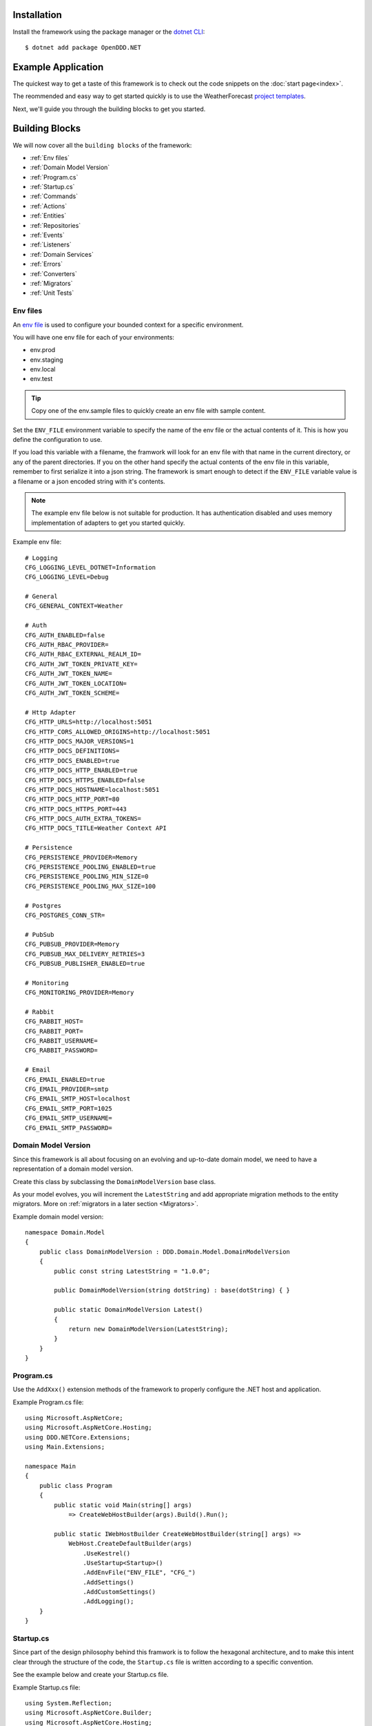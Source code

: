 ############
Installation
############

Install the framework using the package manager or the `dotnet CLI <https://learn.microsoft.com/en-us/nuget/consume-packages/install-use-packages-dotnet-cli>`_::

    $ dotnet add package OpenDDD.NET


###################
Example Application
###################

The quickest way to get a taste of this framework is to check out the code snippets on the :doc:`start page<index>`.

The reommended and easy way to get started quickly is to use the WeatherForecast `project templates <https://todo>`_.

Next, we'll guide you through the building blocks to get you started.


###############
Building Blocks
###############

We will now cover all the ``building blocks`` of the framework:

* :ref:`Env files`
* :ref:`Domain Model Version`
* :ref:`Program.cs`
* :ref:`Startup.cs`
* :ref:`Commands`
* :ref:`Actions`
* :ref:`Entities`
* :ref:`Repositories`
* :ref:`Events`
* :ref:`Listeners`
* :ref:`Domain Services`
* :ref:`Errors`
* :ref:`Converters`
* :ref:`Migrators`
* :ref:`Unit Tests`


Env files
---------

An `env file <https://12factor.net/config>`_ is used to configure your bounded context for a specific environment.

You will have one env file for each of your environments:

- env.prod
- env.staging
- env.local
- env.test

.. tip:: Copy one of the env.sample files to quickly create an env file with sample content.

Set the ``ENV_FILE`` environment variable to specify the name of the env file or the actual contents of it. This is how you define the configuration to use.

If you load this variable with a filename, the framwork will look for an env file with that name in the current directory, or any of the parent directories. If you on the other hand specify the actual contents of the env file in this variable, remember to first serialize it into a json string. The framework is smart enough to detect if the ``ENV_FILE`` variable value is a filename or a json encoded string with it's contents.

.. note:: The example env file below is not suitable for production. It has authentication disabled and uses memory implementation of adapters to get you started quickly.

Example env file::

    # Logging
    CFG_LOGGING_LEVEL_DOTNET=Information
    CFG_LOGGING_LEVEL=Debug

    # General
    CFG_GENERAL_CONTEXT=Weather

    # Auth
    CFG_AUTH_ENABLED=false
    CFG_AUTH_RBAC_PROVIDER=
    CFG_AUTH_RBAC_EXTERNAL_REALM_ID=
    CFG_AUTH_JWT_TOKEN_PRIVATE_KEY=
    CFG_AUTH_JWT_TOKEN_NAME=
    CFG_AUTH_JWT_TOKEN_LOCATION=
    CFG_AUTH_JWT_TOKEN_SCHEME=

    # Http Adapter
    CFG_HTTP_URLS=http://localhost:5051
    CFG_HTTP_CORS_ALLOWED_ORIGINS=http://localhost:5051
    CFG_HTTP_DOCS_MAJOR_VERSIONS=1
    CFG_HTTP_DOCS_DEFINITIONS=
    CFG_HTTP_DOCS_ENABLED=true
    CFG_HTTP_DOCS_HTTP_ENABLED=true
    CFG_HTTP_DOCS_HTTPS_ENABLED=false
    CFG_HTTP_DOCS_HOSTNAME=localhost:5051
    CFG_HTTP_DOCS_HTTP_PORT=80
    CFG_HTTP_DOCS_HTTPS_PORT=443
    CFG_HTTP_DOCS_AUTH_EXTRA_TOKENS=
    CFG_HTTP_DOCS_TITLE=Weather Context API

    # Persistence
    CFG_PERSISTENCE_PROVIDER=Memory
    CFG_PERSISTENCE_POOLING_ENABLED=true
    CFG_PERSISTENCE_POOLING_MIN_SIZE=0
    CFG_PERSISTENCE_POOLING_MAX_SIZE=100

    # Postgres
    CFG_POSTGRES_CONN_STR=

    # PubSub
    CFG_PUBSUB_PROVIDER=Memory
    CFG_PUBSUB_MAX_DELIVERY_RETRIES=3
    CFG_PUBSUB_PUBLISHER_ENABLED=true

    # Monitoring
    CFG_MONITORING_PROVIDER=Memory

    # Rabbit
    CFG_RABBIT_HOST=
    CFG_RABBIT_PORT=
    CFG_RABBIT_USERNAME=
    CFG_RABBIT_PASSWORD=

    # Email
    CFG_EMAIL_ENABLED=true
    CFG_EMAIL_PROVIDER=smtp
    CFG_EMAIL_SMTP_HOST=localhost
    CFG_EMAIL_SMTP_PORT=1025
    CFG_EMAIL_SMTP_USERNAME=
    CFG_EMAIL_SMTP_PASSWORD=


Domain Model Version
--------------------

Since this framework is all about focusing on an evolving and up-to-date domain model, we need to have a representation of a domain model version.

Create this class by subclassing the ``DomainModelVersion`` base class.

As your model evolves, you will increment the ``LatestString`` and add appropriate migration methods to the entity migrators. More on :ref:`migrators in a later section <Migrators>`.

Example domain model version::

    namespace Domain.Model
    {
        public class DomainModelVersion : DDD.Domain.Model.DomainModelVersion
        {
            public const string LatestString = "1.0.0";
            
            public DomainModelVersion(string dotString) : base(dotString) { }

            public static DomainModelVersion Latest()
            {
                return new DomainModelVersion(LatestString);
            }
        }
    }


Program.cs
----------

Use the ``AddXxx()`` extension methods of the framework to properly configure the .NET host and application.

Example Program.cs file::

    using Microsoft.AspNetCore;
    using Microsoft.AspNetCore.Hosting;
    using DDD.NETCore.Extensions;
    using Main.Extensions;

    namespace Main
    {
        public class Program
        {
            public static void Main(string[] args)
                => CreateWebHostBuilder(args).Build().Run();
            
            public static IWebHostBuilder CreateWebHostBuilder(string[] args) =>
                WebHost.CreateDefaultBuilder(args)
                    .UseKestrel()
                    .UseStartup<Startup>()
                    .AddEnvFile("ENV_FILE", "CFG_")
                    .AddSettings()
                    .AddCustomSettings()
                    .AddLogging();
        }
    }


Startup.cs
----------

Since part of the design philosophy behind this framwork is to follow the hexagonal architecture, and to make this intent clear through the structure of the code, the ``Startup.cs`` file is written according to a specific convention.

See the example below and create your Startup.cs file.

Example Startup.cs file::

    using System.Reflection;
    using Microsoft.AspNetCore.Builder;
    using Microsoft.AspNetCore.Hosting;
    using Microsoft.Extensions.DependencyInjection;
    using Microsoft.Extensions.Hosting;
    using DDD.Application.Settings;
    using DDD.Application.Settings.Persistence;
    using DDD.NETCore.Extensions;
    using DDD.NETCore.Hooks;
    using Main.Extensions;
    using Main.NETCore.Hooks;
    using Application.Actions;
    using Application.Actions.Commands;
    using Domain.Model.Forecast;
    using Domain.Model.Summary;
    using Infrastructure.Ports.Adapters.Domain;
    using Infrastructure.Ports.Adapters.Http.v1;
    using Infrastructure.Ports.Adapters.Interchange.Translation;
    using Infrastructure.Ports.Adapters.Repositories.Memory;
    using Infrastructure.Ports.Adapters.Repositories.Migration;
    using Infrastructure.Ports.Adapters.Repositories.Postgres;
    using HttpCommonTranslation = Infrastructure.Ports.Adapters.Http.Common.Translation;

    namespace Main
    {
        public class Startup
        {
            private ISettings _settings;

            public Startup(
                ISettings settings)
            {
                _settings = settings;
            }
            
            public void ConfigureServices(IServiceCollection services)
            {
                // DDD.NETCore
                services.AddAccessControl(_settings);
                services.AddMonitoring(_settings);
                services.AddPersistence(_settings);
                services.AddPubSub(_settings);
                services.AddTransactional(_settings);

                // App
                AddDomainServices(services);
                AddApplicationService(services);
                AddSecondaryAdapters(services);
                AddPrimaryAdapters(services);
                AddSerialization(services);
                AddHooks(services);
            }

            public void Configure(
                IApplicationBuilder app, 
                IWebHostEnvironment env,
                IHostApplicationLifetime lifetime)
            {
                // DDD.NETCore
                app.AddAccessControl(_settings);
                app.AddHttpAdapter(_settings);
                app.AddControl(lifetime);
            }

            // App
            
            private void AddDomainServices(IServiceCollection services)
            {
                services.AddTransient<IForecastDomainService, ForecastDomainService>();
            }

            private void AddApplicationService(IServiceCollection services)
            {
                AddActions(services);
            }
            
            private void AddSecondaryAdapters(IServiceCollection services)
            {
                services.AddEmailAdapter(_settings);
                AddRepositories(services);
            }

            private void AddPrimaryAdapters(IServiceCollection services)
            {
                AddHttpAdapters(services);
                AddInterchangeEventAdapters(services);
                AddDomainEventAdapters(services);
            }

            private void AddHooks(IServiceCollection services)
            {
                services.AddTransient<IOnBeforePrimaryAdaptersStartedHook, OnBeforePrimaryAdaptersStartedHook>();
            }

            private void AddSerialization(IServiceCollection services)
            {
                services.AddSerialization(_settings);
            }

            private void AddActions(IServiceCollection services)
            {
                services.AddAction<GetAverageTemperatureAction, GetAverageTemperatureCommand>();
                services.AddAction<NotifyWeatherPredictedAction, NotifyWeatherPredictedCommand>();
                services.AddAction<PredictWeatherAction, PredictWeatherCommand>();
            }

            private void AddHttpAdapters(IServiceCollection services)
            {
                var mvcCoreBuilder = services.AddHttpAdapter(_settings);
                AddHttpAdapterCommon(services);
                AddHttpAdapterV1(services, mvcCoreBuilder);
            }

            private void AddHttpAdapterV1(IServiceCollection services, IMvcCoreBuilder mvcCoreBuilder)
            {
                mvcCoreBuilder.AddApplicationPart(Assembly.GetAssembly(typeof(HttpAdapter)));
                services.AddTransient<HttpCommonTranslation.Commands.PredictWeatherCommandTranslator>();
                services.AddTransient<HttpCommonTranslation.ForecastIdTranslator>();
                services.AddTransient<HttpCommonTranslation.ForecastTranslator>();
                services.AddTransient<HttpCommonTranslation.SummaryIdTranslator>();
                services.AddTransient<HttpCommonTranslation.SummaryTranslator>();
            }
            
            private void AddHttpAdapterCommon(IServiceCollection services)
            {
                services.AddHttpCommandTranslator<HttpCommonTranslation.Commands.PredictWeatherCommandTranslator>();

                services.AddHttpBuildingBlockTranslator<HttpCommonTranslation.ForecastIdTranslator>();
                services.AddHttpBuildingBlockTranslator<HttpCommonTranslation.ForecastTranslator>();
                services.AddHttpBuildingBlockTranslator<HttpCommonTranslation.SummaryIdTranslator>();
                services.AddHttpBuildingBlockTranslator<HttpCommonTranslation.SummaryTranslator>();
            }
            
            private void AddInterchangeEventAdapters(IServiceCollection services)
            {
                services.AddTransient<IIcForecastTranslator, IcForecastTranslator>();
            }
            
            private void AddDomainEventAdapters(IServiceCollection services)
            {
                services.AddListener<WeatherPredictedListener>();
            }
            
            private void AddRepositories(IServiceCollection services)
            {
                if (_settings.Persistence.Provider == PersistenceProvider.Memory)
                {
                    services.AddRepository<IForecastRepository, MemoryForecastRepository>();
                    services.AddRepository<ISummaryRepository, MemorySummaryRepository>();
                }
                else if (_settings.Persistence.Provider == PersistenceProvider.Postgres)
                {
                    services.AddRepository<IForecastRepository, PostgresForecastRepository>();
                    services.AddRepository<ISummaryRepository, PostgresSummaryRepository>();
                }
                services.AddMigrator<ForecastMigrator>();
                services.AddMigrator<SummaryMigrator>();
            }
        }
    }


Commands
--------

All command classes need to subclass the ``Command`` class.

The command class is basically a data transfer object (DTO), except of course it has a very specific meaning in terms of your domain model.

The command is passed to the relevant action when an actor requests it.

Example command::

    using System.Collections.Generic;
    using System.Linq;
    using DDD.Application;
    using DDD.Application.Error;
    using DDD.Domain.Model.Validation;
    using Domain.Model.User;

    namespace Application.Actions.Commands
    {
        public class CreateAccountCommand : Command
        {
            public string FirstName { get; set; }
            public string LastName { get; set; }
            public Email Email { get; set; }
            public string Password { get; set; }
            public string RepeatPassword { get; set; }

            public override void Validate()
            {
                var errors = GetErrors();

                if (errors.Any())
                    throw new InvalidCommandException(this, errors);
            }

            public override IEnumerable<ValidationError> GetErrors()
            {
                var errors = new Validator<CreateAccountCommand>(this)
                    .NotNullOrEmpty(command => command.FirstName)
                    .NotNullOrEmpty(command => command.LastName)
                    .Email(command => command.Email.ToString())
                    .NotNullOrEmpty(command => command.Password.ToString())
                    .NotNullOrEmpty(command => command.RepeatPassword.ToString())
                    .Errors();

                return errors;
            }
        }
    }


Actions
-------

All action classes need to subclass the ``Action<TCommand, TReturn>`` class.

The ``ExecuteAsync()`` method is where you fetch your aggregate roots and delegate domain logic to them and/or domain services.

If your aggregate roots or domain services need to publish events or use any adapter, you inject them via the constructor and pass along in the calls that drive your domain logic through these objects.

Remember that an aggregate is only allowed to change the state of a single aggregate root at a time. It must also delegate all domain logic to the aggregate roots and/or domain services. Domain logic doesn't belong in the application layer.

.. warning:: Delegate all domain logic to aggregate roots or domain services.

.. warning:: Only act upon one aggregate root per action.

You register your action classes with the DI container like this::

    services.AddAction<CreateAccountAction, CreateAccountCommand>();

Example action::

    using System.Threading;
    using System.Threading.Tasks;
    using DDD.Application;
    using DDD.Domain.Model.Error;
    using DDD.Domain.Services.Auth;
    using DDD.Infrastructure.Ports.PubSub;
    using DDD.Infrastructure.Services.Persistence;
    using Application.Actions.Commands;
    using Domain.Model.User;

    namespace Application.Actions
    {
        public class CreateAccountAction : DDD.Application.Action<CreateAccountCommand, User>
        {
            private readonly IUserRepository _userRepository;
            
            public CreateAccountAction(
                IAuthDomainService authDomainService,
                IUserRepository userRepository,
                IDomainPublisher domainPublisher,
                IInterchangePublisher interchangePublisher,
                IOutbox outbox,
                IPersistenceService persistenceService)
                : base(authDomainService, domainPublisher, interchangePublisher, outbox, persistenceService)
            {
                _userRepository = userRepository;
            }

            public override async Task<User> ExecuteAsync(
                CreateAccountCommand command,
                ActionId actionId,
                CancellationToken ct)
            {
                // Run
                var existing =
                    await _userRepository.GetWithEmailAsync(
                        command.Email,
                        actionId,
                        ct);

                if (existing != null)
                    throw DomainException.AlreadyExists("user", "email", command.Email);

                if (command.Password != command.RepeatPassword)
                    throw DomainException.InvariantViolation("The passwords don't match.");

                var user =
                    User.Create(
                        userId: UserId.Create(await _userRepository.GetNextIdentityAsync()),
                        firstName: command.FirstName,
                        lastName: command.LastName,
                        email: command.Email,
                        isSuperUser: false,
                        actionId: actionId,
                        ct: ct);

                user.SetPassword(command.Password, actionId, ct);
                user.RequestEmailValidation(actionId, ct);
                
                // Persist
                await _userRepository.SaveAsync(user, actionId, ct);
                
                // Publish
                await _domainPublisher.PublishAsync(new AccountCreated(user, actionId));
                
                // Return
                return user;
            }
        }
    }


Entities
--------

The entities subclass either the ``Aggregate`` class if it's an aggregate root, or the ``Entity`` class otherwise.

They need to implement the ``IEquatable<>`` interface, so that assertions in the unit tests can compare them to each other.

Actions use the methods of aggregate roots to drive the domain logic, passing adapters and publishers needed as arguments.

Example aggregate root::

    using System;
    using System.Collections.Generic;
    using System.Linq;
    using System.Threading;
    using System.Threading.Tasks;
    using Microsoft.AspNetCore.WebUtilities;
    using DDD.Application;
    using DDD.Domain.Model.BuildingBlocks.Aggregate;
    using DDD.Domain.Model.BuildingBlocks.Entity;
    using DDD.Domain.Model.Error;
    using DDD.Domain.Model.Validation;
    using DDD.Infrastructure.Ports.Email;
    using Domain.Model.Realm;
    using ContextDomainModelVersion = Domain.Model.DomainModelVersion;
    using SaltClass = Domain.Model.User.Salt;

    namespace Domain.Model.User
    {
        public class User : Aggregate, IAggregate, IEquatable<User>
        {
            public UserId UserId { get; set; }
            EntityId IAggregate.Id => UserId;
            public string FirstName { get; set; }
            public string LastName { get; set; }
            public Email Email { get; set; }
            public DateTime? EmailVerifiedAt { get; set; }
            public DateTime? EmailVerificationRequestedAt { get; set; }
            public DateTime? EmailVerificationCodeCreatedAt { get; set; }
            public EmailVerificationCode? EmailVerificationCode { get; set; }
            public Password Password { get; set; }
            public Salt Salt { get; set; }
            public string ResetPasswordCode { get; set; }
            public DateTime? ResetPasswordCodeCreatedAt { get; set; }
            public bool IsSuperUser { get; set; }
            public ICollection<RealmId> RealmIds { get; set; }

            public User() {}

            // Public
            
            public static User Create(
                UserId userId,
                string firstName,
                string lastName,
                Email email,
                bool isSuperUser,
                ActionId actionId,
                CancellationToken ct)
            {
                var user =
                    new User
                    {
                        DomainModelVersion = ContextDomainModelVersion.Latest(),
                        UserId = userId,
                        FirstName = firstName,
                        LastName = lastName,
                        Email = email,
                        EmailVerifiedAt = null,
                        EmailVerificationRequestedAt = null,
                        EmailVerificationCodeCreatedAt = null,
                        EmailVerificationCode = null,
                        IsSuperUser = isSuperUser,
                        RealmIds = new List<RealmId>()
                    };
                
                user.SetPassword(Password.Generate(), actionId, ct);

                user.Validate();

                return user;
            }

            public bool IsEmailVerified()
                => EmailVerifiedAt != null;
            
            public bool IsEmailVerificationRequested()
                => EmailVerificationRequestedAt != null;
            
            public bool IsEmailVerificationCodeExpired()
                => DateTime.UtcNow.Subtract(EmailVerificationCodeCreatedAt!.Value).TotalSeconds >= (60 * 30);
            
            public async Task SendEmailVerificationEmailAsync(Uri verifyEmailUrl, IEmailPort emailAdapter, ActionId actionId, CancellationToken ct)
            {
                if (Email == null)
                    throw DomainException.InvariantViolation("The user has no email.");
                
                if (IsEmailVerified())
                    throw DomainException.InvariantViolation("The email is already verified.");
                
                if (!IsEmailVerificationRequested())
                    throw DomainException.InvariantViolation("Email verification hasn't been requested.");

                // Re-generate code
                if (EmailVerificationCode != null)
                    RegenerateEmailVerificationCode();

                var link = $"{verifyEmailUrl}?code={EmailVerificationCode}&userId={UserId}";

                await emailAdapter.SendAsync(
                    "no-reply@poweriam.com", 
                    "PowerIAM", 
                    Email.Value,
                    $"{FirstName} {LastName}",
                    $"Verify your email", 
                    $"Hi, please verify this email address belongs to you by clicking the link: <a href=\"{link}\">Verify Your Email</a>",
                    true,
                    ct);
            }
            
            public async Task VerifyEmail(EmailVerificationCode code, ActionId actionId, CancellationToken ct)
            {
                if (Email == null)
                    throw VerifyEmailException.UserHasNoEmail();
                
                if (IsEmailVerified())
                    throw VerifyEmailException.AlreadyVerified();

                if (!IsEmailVerificationRequested())
                    throw VerifyEmailException.NotRequested();

                if (!code.Equals(EmailVerificationCode))
                    throw VerifyEmailException.InvalidCode();
                    
                if (IsEmailVerificationCodeExpired())
                    throw VerifyEmailException.CodeExpired();

                EmailVerifiedAt = DateTime.UtcNow;
                EmailVerificationRequestedAt = null;
                EmailVerificationCode = null;
                EmailVerificationCodeCreatedAt = null;
            }

            public void AddToRealm(RealmId realmId, ActionId actionId)
            {
                if (IsInRealm(realmId))
                    throw DomainException.InvariantViolation($"User {UserId} already belongs to realm {realmId}.");
                
                RealmIds.Add(realmId);
            }
            
            public async Task ForgetPasswordAsync(Uri resetPasswordUri, IEmailPort emailAdapter, ActionId actionId, CancellationToken ct)
            {
                if (Email == null)
                    throw DomainException.InvariantViolation("Can't send reset password email, the user has no email.");

                ResetPasswordCode = Guid.NewGuid().ToString("n").Substring(0, 24);
                ResetPasswordCodeCreatedAt = DateTime.UtcNow;

                resetPasswordUri = new Uri(QueryHelpers.AddQueryString(resetPasswordUri.ToString(), "code", ResetPasswordCode));
                
                var link = resetPasswordUri.ToString();

                await emailAdapter.SendAsync(
                    "no-reply@poweriam.com", 
                    "PowerIAM", 
                    Email.Value, 
                    $"{FirstName} {LastName}",
                    $"Your reset password link", 
                    $"Hi, someone said you forgot your password. If this wasn't you then ignore this email.<br>" +
                    $"Follow the link to set your new password: <a href=\"{link}\">Reset Your Password</a>",
                    true,
                    ct);
            }
            
            public bool IsInRealm(RealmId realmId)
                => RealmIds.Contains(realmId);
            
            public bool IsValidPassword(string password)
                => Salt != null && Password != null && (Password.CreateAndHash(password, Salt) == Password);
            
            public void RemoveFromRealm(RealmId realmId, ActionId actionId)
            {
                if (!IsInRealm(realmId))
                    throw DomainException.InvariantViolation($"User {UserId} doesn't belong to realm {realmId}.");
                
                RealmIds.Remove(realmId);
            }
            
            public async Task ResetPassword(string newPassword, ActionId actionId, CancellationToken ct)
            {
                if (ResetPasswordCode == null)
                    throw DomainException.InvariantViolation(
                        "Can't reset password, there's no reset password code.");
                
                if (DateTime.UtcNow.Subtract(ResetPasswordCodeCreatedAt.Value).TotalMinutes > 59)
                    throw DomainException.InvariantViolation(
                        "The reset password link has expired. Please generate a new one and try again.");
                
                SetPassword(newPassword, actionId, ct);
                
                ResetPasswordCode = null;
                ResetPasswordCodeCreatedAt = null;
            }
            
            public void SetPassword(string password, ActionId actionId, CancellationToken ct)
            {
                Salt = SaltClass.Generate();
                Password = Password.CreateAndHash(password, Salt);
            }
            
            public void RequestEmailValidation(ActionId actionId, CancellationToken ct)
            {
                EmailVerifiedAt = null;
                EmailVerificationRequestedAt = DateTime.UtcNow;
                RegenerateEmailVerificationCode();
            }

            // Private
            
            private void RegenerateEmailVerificationCode()
            {
                EmailVerificationCode = EmailVerificationCode.Generate();
                EmailVerificationCodeCreatedAt = DateTime.UtcNow;
            }

            protected void Validate()
            {
                var validator = new Validator<User>(this);

                var errors = validator
                    .NotNull(bb => bb.UserId.Value)
                    .NotNullOrEmpty(bb => bb.FirstName)
                    .NotNullOrEmpty(bb => bb.LastName)
                    .NotNullOrEmpty(bb => bb.Email.Value)
                    .Errors()
                    .ToList();

                if (errors.Any())
                {
                    throw DomainException.InvariantViolation(
                        $"User is invalid with errors: " +
                        $"{string.Join(", ", errors.Select(e => $"{e.Key} {e.Details}"))}");
                }
            }

            // Equality

            public bool Equals(User? other)
            {
                if (ReferenceEquals(null, other)) return false;
                if (ReferenceEquals(this, other)) return true;
                return base.Equals(other) && UserId.Equals(other.UserId) && FirstName == other.FirstName && LastName == other.LastName && Email.Equals(other.Email) && Nullable.Equals(EmailVerifiedAt, other.EmailVerifiedAt) && Nullable.Equals(EmailVerificationRequestedAt, other.EmailVerificationRequestedAt) && Nullable.Equals(EmailVerificationCodeCreatedAt, other.EmailVerificationCodeCreatedAt) && Equals(EmailVerificationCode, other.EmailVerificationCode) && Password.Equals(other.Password) && Salt.Equals(other.Salt) && ResetPasswordCode == other.ResetPasswordCode && Nullable.Equals(ResetPasswordCodeCreatedAt, other.ResetPasswordCodeCreatedAt) && IsSuperUser == other.IsSuperUser && RealmIds.Equals(other.RealmIds);
            }

            public override bool Equals(object? obj)
            {
                if (ReferenceEquals(null, obj)) return false;
                if (ReferenceEquals(this, obj)) return true;
                if (obj.GetType() != this.GetType()) return false;
                return Equals((User)obj);
            }

            public override int GetHashCode()
            {
                var hashCode = new HashCode();
                hashCode.Add(base.GetHashCode());
                hashCode.Add(UserId);
                hashCode.Add(FirstName);
                hashCode.Add(LastName);
                hashCode.Add(Email);
                hashCode.Add(EmailVerifiedAt);
                hashCode.Add(EmailVerificationRequestedAt);
                hashCode.Add(EmailVerificationCodeCreatedAt);
                hashCode.Add(EmailVerificationCode);
                hashCode.Add(Password);
                hashCode.Add(Salt);
                hashCode.Add(ResetPasswordCode);
                hashCode.Add(ResetPasswordCodeCreatedAt);
                hashCode.Add(IsSuperUser);
                hashCode.Add(RealmIds);
                return hashCode.ToHashCode();
            }
        }
    }


Repositories
------------

A repository is the interface for getting & saving your aggregate root from/to the database.

Subclass the ``Repository`` base class for each aggregate root.

There are some base methods for e.g. getting all aggregate roots, getting by ID, saving an aggregate root, etc. You will need to add methods for the queries that are specific to your aggregate root and domain model.

You will create one interface per repository, and one adapter for each of the technology implementations you want to support.

E.g. for a user repository, you might need to create the following classes:

- IUserRepository
- MemoryUserRepository
- PostgresUserRepository

Example repository::

    using System.Collections.Generic;
    using System.Threading;
    using System.Threading.Tasks;
    using DDD.Application;
    using DDD.Application.Settings;
    using DDD.Infrastructure.Ports.Adapters.Common.Translation.Converters;
    using DDD.Infrastructure.Ports.Adapters.Repository.Postgres;
    using DDD.Infrastructure.Services.Persistence;
    using Domain.Model.Realm;
    using Domain.Model.User;
    using Infrastructure.Ports.Adapters.Repository.Migration;

    namespace Infrastructure.Ports.Adapters.Repository.Postgres
    {
        public class PostgresUserRepository : PostgresRepository<User, UserId>, IUserRepository
        {
            public PostgresUserRepository(ISettings settings, UserMigrator migrator, IPersistenceService persistenceService, SerializerSettings serializerSettings) 
                : base(settings, "users", migrator, persistenceService, serializerSettings)
            {
                
            }
            
            public Task<IEnumerable<User>> GetInRealmAsync(RealmId realmId, ActionId actionId, CancellationToken ct)
                => GetWithAsync(user => user.RealmIds.Contains(realmId), actionId, ct);
            
            public Task<User?> GetWithEmailAsync(Email email, ActionId actionId, CancellationToken ct)
                => GetFirstOrDefaultWithAsync(new List<(string, object)>() { ("Email", email) }, actionId, ct);
            
            public Task<User?> GetWithEmailVerificationCodeAsync(EmailVerificationCode code, ActionId actionId, CancellationToken ct)
                => GetFirstOrDefaultWithAsync(u => u.EmailVerificationCode != null && u.EmailVerificationCode.Equals(code), actionId, ct);

            public Task<User?> GetWithResetPasswordCodeAsync(string code, ActionId actionId, CancellationToken ct)
                => GetFirstOrDefaultWithAsync(u => u.ResetPasswordCode == code, actionId, ct);
        }
    }


Events
------

There are two classes for implementing events, ``DomainEvent`` and ``IntegrationEvent``.

Subclass the appropriate one depending on the type of event you're implementing.

.. note:: Integration event names are prefixed with ``Ic`` to easily separate them from possible domain events with the same name.

Example domain event::

    using System;
    using DDD.Application;
    using DDD.Domain.Model.BuildingBlocks.Event;

    namespace Domain.Model.User
    {
        public class AccountCreated : DomainEvent, IEquatable<AccountCreated>
        {
            public UserId UserId { get; set; }
            public Email Email { get; set; }

            public AccountCreated() : base("AccountCreated", DomainModelVersion.Latest(), "IAM", ActionId.Create()) { }

            public AccountCreated(User user, ActionId actionId) 
                : base("AccountCreated", DomainModelVersion.Latest(), "IAM", actionId)
            {
                UserId = user.UserId;
                Email = user.Email;
            }

            // Equality

            public bool Equals(AccountCreated? other)
            {
                if (ReferenceEquals(null, other)) return false;
                if (ReferenceEquals(this, other)) return true;
                return base.Equals(other) && UserId.Equals(other.UserId) && Email.Equals(other.Email);
            }

            public override bool Equals(object? obj)
            {
                if (ReferenceEquals(null, obj)) return false;
                if (ReferenceEquals(this, obj)) return true;
                if (obj.GetType() != this.GetType()) return false;
                return Equals((AccountCreated)obj);
            }

            public override int GetHashCode()
            {
                return HashCode.Combine(base.GetHashCode(), UserId, Email);
            }
        }
    }

Example integration event::

    using System;
    using DDD.Application;
    using DDD.Domain.Model.BuildingBlocks.Event;
    using ContextDomainModelVersion = Interchange.Domain.Model.DomainModelVersion;

    namespace Interchange.Domain.Model.Forecast
    {
        public class IcWeatherPredicted : IntegrationEvent, IEquatable<IcWeatherPredicted>
        {
            public string ForecastId { get; set; }
            public DateTime Date { get; set; }
            public int TemperatureC { get; set; }
            public string SummaryId { get; set; }
            
            public IcWeatherPredicted() { }

            public IcWeatherPredicted(ActionId actionId) : base("WeatherPredicted", ContextDomainModelVersion.Latest(), "Weather", actionId) { }

            public IcWeatherPredicted(IcForecast forecast, ActionId actionId) 
                : base("WeatherPredicted", ContextDomainModelVersion.Latest(), "Interchange", actionId)
            {
                ForecastId = forecast.ForecastId;
                Date = forecast.Date;
                TemperatureC = forecast.TemperatureC;
                SummaryId = forecast.SummaryId;
            }

            // Equality

            public bool Equals(IcWeatherPredicted other)
            {
                if (ReferenceEquals(null, other)) return false;
                if (ReferenceEquals(this, other)) return true;
                return base.Equals(other) && ForecastId == other.ForecastId && Date.Equals(other.Date) && TemperatureC == other.TemperatureC && SummaryId == other.SummaryId;
            }

            public override bool Equals(object obj)
            {
                if (ReferenceEquals(null, obj)) return false;
                if (ReferenceEquals(this, obj)) return true;
                if (obj.GetType() != this.GetType()) return false;
                return Equals((IcWeatherPredicted)obj);
            }

            public override int GetHashCode()
            {
                return HashCode.Combine(base.GetHashCode(), ForecastId, Date, TemperatureC, SummaryId);
            }
        }
    }


Listeners
---------

A listener is used to react to domain- and integration events.

Subscribe to an event by registering the listener with the DI container::

    services.AddListener<AccountCreatedListener>();

Your listeners will basically just create a command and pass it to the action that will be run to perform the reaction necessary.

In the example below you can see how the ``AccountCreated`` event is reacted to by calling the ``SendEmailVerification`` action.

Example domain event listener::

    using Application.Actions;
    using Application.Actions.Commands;
    using DDD.Application;
    using DDD.Infrastructure.Ports.Adapters.Common.Translation.Converters;
    using DDD.Infrastructure.Ports.PubSub;
    using DDD.Logging;
    using Domain.Model.User;
    using ContextDomainModelVersion = Domain.Model.DomainModelVersion;

    namespace Infrastructure.Ports.Adapters.Domain
    {
        public class AccountCreatedListener
            : EventListener<AccountCreated, SendEmailVerificationEmailAction, SendEmailVerificationEmailCommand>
        {
            public AccountCreatedListener(
                SendEmailVerificationEmailAction action,
                IDomainEventAdapter eventAdapter,
                IOutbox outbox,
                IDeadLetterQueue deadLetterQueue,
                ILogger logger,
                SerializerSettings serializerSettings)
                : base(
                    Context.Domain,
                    "AccountCreated",
                    ContextDomainModelVersion.Latest(),
                    action,
                    eventAdapter,
                    outbox,
                    deadLetterQueue,
                    logger,
                    serializerSettings)
            {
                
            }
            
            public override SendEmailVerificationEmailCommand CreateCommand(AccountCreated theEvent)
            {
                var command =
                    new SendEmailVerificationEmailCommand
                    {
                        UserId = theEvent.UserId
                    };

                return command;
            }
        }
    }


Domain Services
---------------

All domain service classes need to subclass the ``DomainService`` class.

Example domain service::

    using System.Threading;
    using System.Threading.Tasks;
    using DDD.Application;
    using DDD.Application.Settings;
    using DDD.Domain.Model.Auth;
    using DDD.Domain.Model.Error;
    using DDD.Domain.Services;
    using DDD.Logging;
    using Domain.Model.Assignment;
    using Domain.Model.Permission;
    using Domain.Model.Realm;

    namespace Domain.Model.Role
    {
        public class RoleDomainService : DomainService, IRoleDomainService
        {
            private readonly IAssignmentDomainService _assignmentDomainService;
            private readonly IPermissionRepository _permissionRepository;
            private readonly IRealmRepository _realmRepository;
            private readonly IRoleRepository _roleRepository;

            public RoleDomainService(
                IAssignmentDomainService assignmentDomainService,
                IPermissionRepository permissionRepository,
                IRealmRepository realmRepository,
                IRoleRepository roleRepository,
                ICredentials credentials,
                ISettings settings,
                ILogger logger) 
                : base(credentials, settings, logger)
            {
                _assignmentDomainService = assignmentDomainService;
                _permissionRepository = permissionRepository;
                _realmRepository = realmRepository;
                _roleRepository = roleRepository;
            }

            public async Task<Role> AddPermissionToRoleAsync(
                RoleId roleId, PermissionId permissionId, ActionId actionId, CancellationToken ct)
            {
                var role = await _roleRepository.GetAsync(roleId, actionId, ct);
                var permission = await _permissionRepository.GetAsync(permissionId, actionId, ct);

                if (role == null)
                    throw DomainException.NotFound("role", roleId.ToString());

                if (permission == null)
                    throw DomainException.NotFound("permission", permissionId.ToString());
                
                // Authorize
                if (role.IsInWorld())
                {
                    await _assignmentDomainService.AssurePermissionsInWorldAsync(
                        permissions: new[] { ("IAM", "ADD_PERMISSION_TO_ROLE") },
                        actionId: actionId,
                        ct: ct);
                }
                else
                {
                    await _assignmentDomainService.AssurePermissionsInRealmAsync(
                        realmId: role.RealmId.ToString(),
                        externalRealmId: "",
                        permissions: new[] { ("IAM", "ADD_PERMISSION_TO_ROLE") },
                        actionId: actionId,
                        ct: ct);
                }
                
                if (role.IsInWorld() && !permission.IsInWorld())
                    throw DomainException.InvariantViolation(
                        "Role is in world but the permission is in a realm.");
                
                if (role.IsInRealm() && !(permission.IsInRealm(role.RealmId) || permission.IsInWorld()))
                    throw DomainException.InvariantViolation(
                        "Role is in a realm but the permission is neither in that realm nor the world.");
                
                role.AddPermission(permissionId, actionId);

                return role;
            }
        }
    }

You register your domain services with the DI container like this::

    services.AddDomainService<IRoleDomainService, RoleDomainService>();


Errors
------

When an error occurs in your domain model, you manifest it by :ref:`throwing an exception <Exceptions>` containing one or more ``DomainError``.

The ``DomainError`` is of the following model:

- Code
- Message
- User Message

The ``Code`` is simply an identifier for the error.

The ``Message`` should contain a message with a description useful and aimed towards understanding the error by an integrating developer.

The ``User Message`` should contain a message with a description useful and aimed towards understanding the error in a frontend by an end user.

.. tip:: It's recommeded that the frontend development team utilizes the ``Code`` to craft the most helpful and precise user message, instead of simply relying on the more generic ``User Message``.

Example domain error::

    using DDD.Domain.Model.Error;

    namespace Domain.Model.Error
    {
        public class DomainError : DDD.Domain.Model.Error.DomainError
        {
            // Codes

            private const int VerifyEmail_NotRequested_Code = 1001;
            private const string VerifyEmail_NotRequested_Msg = "Email verification hasn't been requested.";
            private const string VerifyEmail_NotRequested_UsrMsg = "No verification of your email has been requested.";
            
            private const int VerifyEmail_AlreadyVerified_Code = 1002;
            private const string VerifyEmail_AlreadyVerified_Msg = "The email has already been verified.";
            private const string VerifyEmail_AlreadyVerified_UsrMsg = "You email address has already been verified.";

            private const int VerifyEmail_NoCode_Code = 1003;
            private const string VerifyEmail_NoCode_Msg = "The user has no email verification code.";
            private const string VerifyEmail_NoCode_UsrMsg = "An unknown error has occured. You can't verify your email because there's no email verification code.";
            
            private const int VerifyEmail_InvalidCode_Code = 1004;
            private const string VerifyEmail_InvalidCode_Msg = "The code is invalid.";
            private const string VerifyEmail_InvalidCode_UsrMsg = "The email verification code you provided is invalid. Please request a new verification code and try again.";
            
            private const int VerifyEmail_CodeExpired_Code = 1005;
            private const string VerifyEmail_CodeExpired_Msg = "The code has expired.";
            private const string VerifyEmail_CodeExpired_UsrMsg = "The verification code you provided has expired. Please request a new verification code.";
            
            private const int VerifyEmail_NoUserWithCode_Code = 1006;
            private const string VerifyEmail_NoUserWithCode_Msg = "There's no user with that code.";
            private const string VerifyEmail_NoUserWithCode_UsrMsg = "We couldn't find a user with that email verification code. Please make sure you entered the correct code and try again. Alternatively request a new verification code.";
            
            private const int VerifyEmail_UserHasNoEmail_Code = 1007;
            private const string VerifyEmail_UserHasNoEmail_Msg = "The user has no email.";
            private const string VerifyEmail_UserHasNoEmail_UsrMsg = "We couldn't verify your email because you haven't provided one. Please provide one and try verification again.";

            public static IDomainError VerifyEmail_NotRequested() => Create(VerifyEmail_NotRequested_Code, VerifyEmail_NotRequested_Msg, VerifyEmail_NotRequested_UsrMsg);
            public static IDomainError VerifyEmail_AlreadyVerified() => Create(VerifyEmail_AlreadyVerified_Code, VerifyEmail_AlreadyVerified_Msg, VerifyEmail_AlreadyVerified_UsrMsg);
            public static IDomainError VerifyEmail_NoCode() => Create(VerifyEmail_NoCode_Code, VerifyEmail_NoCode_Msg, VerifyEmail_NoCode_UsrMsg);
            public static IDomainError VerifyEmail_InvalidCode() => Create(VerifyEmail_InvalidCode_Code, VerifyEmail_InvalidCode_Msg, VerifyEmail_InvalidCode_UsrMsg);
            public static IDomainError VerifyEmail_CodeExpired() => Create(VerifyEmail_CodeExpired_Code, VerifyEmail_CodeExpired_Msg, VerifyEmail_CodeExpired_UsrMsg);
            public static IDomainError VerifyEmail_NoUserWithCode() => Create(VerifyEmail_NoUserWithCode_Code, VerifyEmail_NoUserWithCode_Msg, VerifyEmail_NoUserWithCode_UsrMsg);
            public static IDomainError VerifyEmail_UserHasNoEmail() => Create(VerifyEmail_UserHasNoEmail_Code, VerifyEmail_UserHasNoEmail_Msg, VerifyEmail_UserHasNoEmail_UsrMsg);
        }
    }

.. note:: The generic domain errors are to be found in the ``DomainError`` base class of the framework.


Exceptions
----------

The error(s) are manifested by throwing an ``DomainException``, containing the error(s).

There are two types of exceptions:

- Highly precise ``Custom exceptions`` that are specific to your domain model and
- ``Generic exceptions`` that are part of the framework and can be used by any bounded context.

It's up to you to decided which would be best to use in each of your cases.

In the example below, the ``VerifyEmailException.AlreadyVerified()`` exception is used, but it could also have been implemented using the generic ``DomainException.InvariantViolation("Email is already verified.")`` exception.

Example exception::

    using DDD.Domain.Model.Error;
    using DomainError = Domain.Model.Error.DomainError;

    namespace Domain.Model.User
    {
        public class VerifyEmailException : DomainException
        {
            public static VerifyEmailException NotRequested()
                => new VerifyEmailException(DomainError.VerifyEmail_NotRequested());
            
            public static VerifyEmailException AlreadyVerified()
                => new VerifyEmailException(DomainError.VerifyEmail_AlreadyVerified());
            
            public static VerifyEmailException NoCode()
                => new VerifyEmailException(DomainError.VerifyEmail_NoCode());
            
            public static VerifyEmailException InvalidCode()
                => new VerifyEmailException(DomainError.VerifyEmail_InvalidCode());
            
            public static VerifyEmailException CodeExpired()
                => new VerifyEmailException(DomainError.VerifyEmail_CodeExpired());
            
            public static VerifyEmailException UserHasNoEmail()
                => new VerifyEmailException(DomainError.VerifyEmail_UserHasNoEmail());
            
            public static VerifyEmailException NoUserWithCode()
                => new VerifyEmailException(DomainError.VerifyEmail_NoUserWithCode());

            public VerifyEmailException(IDomainError error) : base(error)
            {
                
            }
        }
    }

Example of throwing exceptions::

    public async Task VerifyEmail(EmailVerificationCode code, ActionId actionId, CancellationToken ct)
    {
        if (Email == null)
            throw VerifyEmailException.UserHasNoEmail();
        
        if (IsEmailVerified())
            throw VerifyEmailException.AlreadyVerified();

        if (!IsEmailVerificationRequested())
            throw VerifyEmailException.NotRequested();

        if (!code.Equals(EmailVerificationCode))
            throw VerifyEmailException.InvalidCode();
            
        if (IsEmailVerificationCodeExpired())
            throw VerifyEmailException.CodeExpired();

        EmailVerifiedAt = DateTime.UtcNow;
        EmailVerificationRequestedAt = null;
        EmailVerificationCode = null;
        EmailVerificationCodeCreatedAt = null;
    }


Converters
----------

Converters are used to transform the aggregate roots and events into strings, so that they can be persisted and/or sent on a message bus.

The OpenDDD.NET framework bases conversion on the Json.NET framework by Newtonsoft.

Json.NET comes with converters for many non-primitive generic types, such as e.g. DateTime and classes themselves. OpenDDD.NET provides missing converters for DDD-generic types such as EntityId and DomainModelVersion.

However, for ``all the types`` that are ``unique`` to your domain model, you need to create a ``corresponding converter``.

You create a converter by subclassing the ``Converter<T>`` base class.

.. note:: Don't mistake the Converter<T> class for the class with the same name in the Json.NET framework.

.. tip:: Utilize the ``ReadJsonUsingMethod()`` method of the base class to conveniently deserialize strings using your entity- and value object classes static factory methods.

Example converter::

    using System;
    using Newtonsoft.Json;
    using DDD.Infrastructure.Ports.Adapters.Common.Translation.Converters;
    using Domain.Model.User;

    namespace Infrastructure.Ports.Adapters.Common.Translation.Converters
    {
        public class EmailConverter : Converter<Email>
        {
            public override void WriteJson(
                JsonWriter writer, 
                object? value,
                JsonSerializer serializer)
            {
                writer.WriteValue(value.ToString());
            }
            
            public override object ReadJson(
                JsonReader reader, 
                Type objectType, 
                object? existingValue,
                JsonSerializer serializer)
            {
                if (reader.Value == null)
                    return null;
                return ReadJsonUsingMethod(reader, "Create", objectType);
            }
        }
    }

Registering your converter dependencies is a three-step process:

1. Create the SerializerSettings class, (if you haven't already).
2. Add the converter to the ``Converters`` collection of this class.
3. Register your SerializerSettings class with the DI container.

Example serializer settings::

    using DddSerializerSettings = DDD.Infrastructure.Ports.Adapters.Common.Translation.Converters.SerializerSettings;

    namespace Infrastructure.Ports.Adapters.Common.Translation.Converters
    {
        public class SerializerSettings : DddSerializerSettings
        {
            public SerializerSettings()
            {
                Converters.Add(new EmailConverter());
                Converters.Add(new EmailVerificationCodeConverter());
                Converters.Add(new PasswordConverter());
                Converters.Add(new SaltConverter());
            }
        }
    }

You register your serializer settings with the DI container like this::

    services.AddTransient<DddSerializerSettings, SerializerSettings>();

.. note:: The ``AddSerialization()`` call in Startup.cs of the project templates does almost all of this work for you. You just need to create your converters and add them to the collection in the constructor.


Migrators
---------

Whenver you bump your domain model version, you need to create a migration for all the entities that have changed.

Subclass the ``Migrator`` base class and implement the ``FromVX_X_X()`` method for all your entities affected by the change.

Domain model versioning is a first-class citizen in this DDD framework. Thus, migration should be as easy as possible so that the domain model can be evolved continuously with minimal effort.

.. note:: Entities will migrate on-the-fly next time they are fetched and saved by the repositories.

.. note:: If an entity has not changed it's model from one version to another, simply skip adding that method to the migrator class.

Example migrator::

    using System.Collections.Generic;
    using System.Linq;
    using DDD.Infrastructure.Ports.Adapters.Repository;
    using Domain.Model.Realm;
    using Domain.Model.User;
    using ContextDomainModelVersion = Domain.Model.DomainModelVersion;

    namespace Infrastructure.Ports.Adapters.Repository.Migration
    {
        public class UserMigrator : Migrator<User>
        {
            public UserMigrator() : base(ContextDomainModelVersion.Latest())
            {
                
            }
            
            public User FromV1_0_2(User userV1_0_2)
            {
                var salt = Salt.Generate();
                var password = Password.GenerateAndHash(salt);
                
                userV1_0_2.Salt = salt;
                userV1_0_2.Password = password;
                userV1_0_2.ResetPasswordCode = null;
                userV1_0_2.ResetPasswordCodeCreatedAt = null;
                userV1_0_2.DomainModelVersion = new ContextDomainModelVersion("1.0.3");
                return userV1_0_2;
            }

            /* There's no changes in model for v1.0.2. */

            public User FromV1_0_0(User userV1_0_0)
            {
                userV1_0_0.RealmIds = new List<RealmId>();
                userV1_0_0.IsSuperUser = false;
                userV1_0_0.DomainModelVersion = new ContextDomainModelVersion("1.0.1");
                return userV1_0_0;
            }
        }
    }

You register your migrator classes with the DI container like this::

    services.AddMigrator<UserMigrator>();


Unit Tests
----------

To achieve full test coverage of your bounded context, you need to implement a full suite of unit tests for each of your domain model actions.

.. note:: You need to create your own action unit tests base class. See the :ref:`section below <The ActionUnitTests class>` on how to do this.

Subclass ``ActionUnitTests`` for each of your action unit test suites. Then add your test methods to cover all paths.

The test methods are based on the standard ``xUnit`` testing model, so you will be familiar with the ``Arrange``, ``Act`` and ``Assert`` sections.

.. warning:: Remember that the unit tests need to reflect the domain model and ubiquitous language.

Example action unit tests::

    using Xunit;
    using Application.Actions.Commands;
    using Domain.Model.User;

    namespace Tests.Actions;

    public class VerifyEmailTests : ActionUnitTests
    {
        public VerifyEmailTests()
        {
            Configure();
            EmptyDb();
        }
        
        [Fact]
        public async Task TestSuccess_EmailVerified()
        {
            // Arrange
            await EnsureRootUserAsync();
            await EnsureIamDomainAsync();
            await EnsureIamPermissionsAsync();
            
            await CreateAccount(email: "test.testsson@poweriam.com");
            
            // Act
            var command = new VerifyEmailCommand { Code = User.EmailVerificationCode };
            await VerifyEmailAction.ExecuteAsync(command, ActionId, CancellationToken.None);
            
            await Refresh(User);
            
            // Assert
            AssertTrue(User.IsEmailVerified());
            AssertNow(User.EmailVerifiedAt);
        }
        
        [Fact]
        public async Task TestFail_UserHasNoEmail()
        {
            // Arrange
            await EnsureRootUserAsync();
            await EnsureIamDomainAsync();
            await EnsureIamPermissionsAsync();

            await CreateAccount(email: "test.testsson@poweriam.com");
            
            // ..hack
            await Refresh(User);
            User.Email = null;
            await UserRepository.SaveAsync(User, ActionId, CancellationToken.None);

            // Act & Assert
            var command = new VerifyEmailCommand()
            {
                Code = User.EmailVerificationCode
            };
            
            await AssertFailure(VerifyEmailException.UserHasNoEmail(), VerifyEmailAction.ExecuteAsync(command, ActionId, CancellationToken.None));
        }
        
        [Fact]
        public async Task TestFail_AlreadyVerified()
        {
            // Arrange
            await EnsureRootUserAsync();
            await EnsureIamDomainAsync();
            await EnsureIamPermissionsAsync();

            await CreateAccount(email: "test.testsson@poweriam.com");
            
            var command = new VerifyEmailCommand()
            {
                Code = User.EmailVerificationCode
            };

            await VerifyEmailAction.ExecuteAsync(command, ActionId, CancellationToken.None);
            
            // ..hack
            await Refresh(User);
            User.EmailVerificationCode = command.Code;
            await UserRepository.SaveAsync(User, ActionId, CancellationToken.None);

            // Act & Assert
            await AssertFailure(VerifyEmailException.AlreadyVerified(), VerifyEmailAction.ExecuteAsync(command, ActionId, CancellationToken.None));
        }
        
        [Fact]
        public async Task TestFail_NotRequested()
        {
            // Arrange
            await EnsureRootUserAsync();
            await EnsureIamDomainAsync();
            await EnsureIamPermissionsAsync();

            await CreateAccount(email: "test.testsson@poweriam.com");
            
            // ..hack
            await Refresh(User);
            User.EmailVerificationRequestedAt = null;
            await UserRepository.SaveAsync(User, ActionId, CancellationToken.None);

            // Act & Assert
            var command = new VerifyEmailCommand()
            {
                Code = User.EmailVerificationCode
            };
            
            await AssertFailure(VerifyEmailException.NotRequested(), VerifyEmailAction.ExecuteAsync(command, ActionId, CancellationToken.None));
        }
        
        [Theory]
        [InlineData(null)]
        [InlineData("some-invalid-code")]
        public async Task TestFail_InvalidCode(string? code)
        {
            // Arrange
            await EnsureRootUserAsync();
            await EnsureIamDomainAsync();
            await EnsureIamPermissionsAsync();

            await CreateAccount(email: "test.testsson@poweriam.com");

            // Act & Assert
            var command = new VerifyEmailCommand()
            {
                Code = EmailVerificationCode.Create(code)
            };
            
            await AssertFailure(VerifyEmailException.InvalidCode(), VerifyEmailAction.ExecuteAsync(command, ActionId, CancellationToken.None));
        }
        
        [Fact]
        public async Task TestFail_ExpiredCode()
        {
            // Arrange
            await EnsureRootUserAsync();
            await EnsureIamDomainAsync();
            await EnsureIamPermissionsAsync();

            await CreateAccount(email: "test.testsson@poweriam.com");

            User.EmailVerificationCodeCreatedAt = DateTime.MinValue;
            await UserRepository.SaveAsync(User, ActionId, CancellationToken.None);

            // Act & Assert
            var command = new VerifyEmailCommand()
            {
                Code = User.EmailVerificationCode
            };
            
            await AssertFailure(VerifyEmailException.CodeExpired(), VerifyEmailAction.ExecuteAsync(command, ActionId, CancellationToken.None));
        }
    }


The ActionUnitTests class
-------------------------

The purpose of your ``ActionUnitTests`` class is to provide a set of convenience methods and properties for your action unit tests to use.

The design philosophy of this framework states that the unit tests should be easy to read, understand and maintain. Furthermore they need to reflect and express the domain model in a clear manner.

To achive all of the above, your subclass will contain the following:

- Action excecution methods.
- State properties.
- ``CreateWebHostBuilder()`` (used to setup the TestServer).
- ``EmptyAggregateRepositories()`` (used to empty your repositories before each test)
- Dependency properties.
- Assertion methods.

Subclass ``ActionUnitTests`` to create your own base class for the unit tests.

.. note:: This is a very concise description of the relatively big ``ActionUnitTests`` concept. Later we'll add more documentation and guides on the topic of testing but for now you should be able to look at the example code and get started with your action testing.

Example action unit tests class::

    using Microsoft.AspNetCore;
    using Microsoft.AspNetCore.Hosting;
    using Microsoft.Extensions.DependencyInjection;
    using Xunit;
    using DDD.NETCore.Extensions;
    using DDD.Domain.Model.Auth;
    using DDD.Domain.Services.Auth;
    using DDD.NETCore.Hooks;
    using Main;
    using Main.Extensions;
    using Main.NETCore.Hooks;
    using Application.Actions;
    using Application.Actions.Commands;
    using Application.Settings;
    using Domain.Model.Assignment;
    using Domain.Model.Domain;
    using Domain.Model.Permission;
    using Domain.Model.Realm;
    using Domain.Model.Role;
    using Domain.Model.User;
    using DddActionUnitTests = DDD.Tests.ActionUnitTests;

    namespace Tests
    {
        public class ActionUnitTests : DddActionUnitTests
        {
            protected global::Domain.Model.Domain.Domain Domain => Domains.First();
            protected List<global::Domain.Model.Domain.Domain> Domains = new();
            protected Permission Permission => Permissions.First();
            protected List<Permission> Permissions = new();
            protected Realm Realm => Realms.First();
            protected List<Realm> Realms = new();
            protected Role Role => Roles.First();
            protected List<Role> Roles = new();
            protected AccessToken Token;
            protected User User => Users.First();
            protected List<User> Users = new();

            // Setup

            protected override IWebHostBuilder CreateWebHostBuilder()
            {
                var builder = WebHost.CreateDefaultBuilder()
                    .UseKestrel()
                    .UseStartup<Startup>()
                    .AddEnvFile($"ENV_FILE_{ActionName}", $"CFG_{ActionName}_", "", false)
                    .AddSettings()
                    .AddCustomSettings()
                    .AddLogging();
                return builder;
            }

            protected override void EmptyAggregateRepositories(CancellationToken ct)
            {
                AssignmentRepository.DeleteAll(ActionId, CancellationToken.None);
                DomainRepository.DeleteAll(ActionId, CancellationToken.None);
                PermissionRepository.DeleteAll(ActionId, CancellationToken.None);
                RealmRepository.DeleteAll(ActionId, CancellationToken.None);
                RoleRepository.DeleteAll(ActionId, CancellationToken.None);
                UserRepository.DeleteAll(ActionId, CancellationToken.None);
            }

            protected override async Task EmptyAggregateRepositoriesAsync(CancellationToken ct)
            {
                await AssignmentRepository.DeleteAllAsync(ActionId, CancellationToken.None);
                await DomainRepository.DeleteAllAsync(ActionId, CancellationToken.None);
                await PermissionRepository.DeleteAllAsync(ActionId, CancellationToken.None);
                await RealmRepository.DeleteAllAsync(ActionId, CancellationToken.None);
                await RoleRepository.DeleteAllAsync(ActionId, CancellationToken.None);
                await UserRepository.DeleteAllAsync(ActionId, CancellationToken.None);
            }
            
            protected Task EnsureRootUserAsync()
                => new EnsureRootUser(CustomSettings, UserRepository).ExecuteAsync();
            
            protected Task EnsureIamDomainAsync()
                => new EnsureIamDomain(DomainRepository).ExecuteAsync();
            
            protected Task EnsureIamPermissionsAsync()
                => new EnsureIamPermissions(CustomSettings, UserRepository, DomainRepository, PermissionRepository).ExecuteAsync();

            // Do as actor

            protected async Task DoAsRoot(Func<Task> actionsAsync)
            {
                await AuthenticateRootUser();
                await actionsAsync();
                Credentials.JwtToken = null;
            }
            
            protected async Task DoAsUser(Func<Task> actionsAsync)
            {
                await AuthenticateUser();
                await actionsAsync();
                Credentials.JwtToken = null;
            }
        
            // Actions

            protected AddPermissionToRoleAction AddPermissionToRoleAction => TestServer.Host.Services.GetRequiredService<AddPermissionToRoleAction>();
            protected AddUserToRealmAction AddUserToRealmAction => TestServer.Host.Services.GetRequiredService<AddUserToRealmAction>();
            protected AssignRoleAction AssignRoleAction => TestServer.Host.Services.GetRequiredService<AssignRoleAction>();
            protected AuthenticateAction AuthenticateAction => TestServer.Host.Services.GetRequiredService<AuthenticateAction>();
            protected CreateAccountAction CreateAccountAction => TestServer.Host.Services.GetRequiredService<CreateAccountAction>();
            protected CreateDomainAction CreateDomainAction => TestServer.Host.Services.GetRequiredService<CreateDomainAction>();
            protected CreatePermissionAction CreatePermissionAction => TestServer.Host.Services.GetRequiredService<CreatePermissionAction>();
            protected CreateRealmAction CreateRealmAction => TestServer.Host.Services.GetRequiredService<CreateRealmAction>();
            protected CreateRoleAction CreateRoleAction => TestServer.Host.Services.GetRequiredService<CreateRoleAction>();
            protected DeleteDomainAction DeleteDomainAction => TestServer.Host.Services.GetRequiredService<DeleteDomainAction>();
            protected ForgetPasswordAction ForgetPasswordAction => TestServer.Host.Services.GetRequiredService<ForgetPasswordAction>();
            protected GetDomainsAction GetDomainsAction => TestServer.Host.Services.GetRequiredService<GetDomainsAction>();
            protected GetPermissionsGrantedAction GetPermissionsGrantedAction => TestServer.Host.Services.GetRequiredService<GetPermissionsGrantedAction>();
            protected GetRoleAssignmentsAction GetRoleAssignmentsAction => TestServer.Host.Services.GetRequiredService<GetRoleAssignmentsAction>();
            protected SendEmailVerificationEmailAction SendEmailVerificationEmailAction => TestServer.Host.Services.GetRequiredService<SendEmailVerificationEmailAction>();
            protected VerifyEmailAction VerifyEmailAction => TestServer.Host.Services.GetRequiredService<VerifyEmailAction>();

            // Auth
            
            protected IAuthDomainService AuthDomainService => TestServer.Host.Services.GetRequiredService<IAuthDomainService>();

            // Credentials
            
            protected ICredentials Credentials => TestServer.Host.Services.GetRequiredService<ICredentials>();
            
            // Settings
            
            protected ICustomSettings CustomSettings => TestServer.Host.Services.GetRequiredService<ICustomSettings>();
        
            // Domains

            protected Task<global::Domain.Model.Domain.Domain> GetIamDomainAsync() 
                => DomainRepository.GetWithNameInWorldAsync("IAM", ActionId, CancellationToken.None);
            
            // Permissions
            
            protected async Task<Permission> GetIamPermissionAsync(string name) 
                => (await PermissionRepository.GetWithNameInWorldAsync(name, (await GetIamDomainAsync()).DomainId, ActionId, CancellationToken.None))!;
            
            // Hooks
            
            protected IOnBeforePrimaryAdaptersStartedHook OnBeforePrimaryAdaptersStartedHook => TestServer.Host.Services.GetRequiredService<IOnBeforePrimaryAdaptersStartedHook>();

            // Repositories
            
            protected IAssignmentRepository AssignmentRepository => TestServer.Host.Services.GetRequiredService<IAssignmentRepository>();
            protected IDomainRepository DomainRepository => TestServer.Host.Services.GetRequiredService<IDomainRepository>();
            protected IPermissionRepository PermissionRepository => TestServer.Host.Services.GetRequiredService<IPermissionRepository>();
            protected IRealmRepository RealmRepository => TestServer.Host.Services.GetRequiredService<IRealmRepository>();
            protected IRoleRepository RoleRepository => TestServer.Host.Services.GetRequiredService<IRoleRepository>();
            protected IUserRepository UserRepository => TestServer.Host.Services.GetRequiredService<IUserRepository>();
        
            // Assertions

            protected void AssertEmailSent(Email toEmail)
                => AssertEmailSent(toEmail: toEmail, msgContains: null);

            protected void AssertEmailSent(Email toEmail, string? msgContains)
            {
                var subString = "";
                
                if (msgContains != null)
                    subString = $" containing '{msgContains}'";
                
                Assert.True(
                    EmailAdapter.HasSent(
                        toEmail: toEmail.ToString(), 
                        msgContains: msgContains),
                    $"Expected an email{subString} to be sent to {toEmail}.");
            }

            // Execute
            
            protected async Task AddPermissionToRole(PermissionId permissionId, RoleId roleId)
            {
                var command = new AddPermissionToRoleCommand
                {
                    PermissionId = permissionId,
                    RoleId = roleId
                };
            
                await AddPermissionToRoleAction.ExecuteAsync(command, ActionId, CancellationToken.None);
            }
            
            protected async Task AddUserToRealm(UserId userId, RealmId realmId)
            {
                var command = new AddUserToRealmCommand
                {
                    UserId = userId,
                    RealmId = realmId
                };
            
                await AddUserToRealmAction.ExecuteAsync(command, ActionId, CancellationToken.None);
            }
            
            protected async Task AssignRole(RoleId roleId, UserId? toUserId, RealmId? inRealmId = null)
            {
                var command = new AssignRoleCommand
                {
                    RoleId = roleId,
                    ToUserId = toUserId,
                    InRealmId = inRealmId
                };
            
                await AssignRoleAction.ExecuteAsync(command, ActionId, CancellationToken.None);
            }
            
            protected async Task Authenticate(Email email, string password)
            {
                var command = new AuthenticateCommand
                {
                    Email = email,
                    Password = password
                };
            
                var accessToken = await AuthenticateAction.ExecuteAsync(command, ActionId, CancellationToken.None);

                Credentials.JwtToken = JwtToken.Read(accessToken.ToString());
            }
            
            protected async Task AuthenticateRootUser()
            {
                var command = new AuthenticateCommand
                {
                    Email = CustomSettings.RootUser.Email,
                    Password = CustomSettings.RootUser.Password
                };
            
                var accessToken = await AuthenticateAction.ExecuteAsync(command, ActionId, CancellationToken.None);

                Credentials.JwtToken = JwtToken.Read(accessToken.ToString());
            }
            
            protected async Task AuthenticateUser(string password = "test-password")
            {
                var command = new AuthenticateCommand
                {
                    Email = User.Email,
                    Password = password
                };
            
                var accessToken = await AuthenticateAction.ExecuteAsync(command, ActionId, CancellationToken.None);

                Credentials.JwtToken = JwtToken.Read(accessToken.ToString());
            }

            protected async Task CreateAccount(string email = "test.testsson@poweriam.com", string password = "test-password")
            {
                var command = new CreateAccountCommand
                {
                    FirstName = "Test",
                    LastName = "Testsson",
                    Email = Email.Create(email),
                    Password = password,
                    RepeatPassword = password
                };
            
                var user = await CreateAccountAction.ExecuteAsync(command, ActionId, CancellationToken.None);

                Users.Add(user);
            }
            
            protected async Task CreateDomain(RealmId inRealmId, string name = "Test Domain", string description = "Test description")
            {
                var command = new CreateDomainCommand
                {
                    Name = name,
                    Description = description,
                    InRealmId = inRealmId
                };
            
                var domain = await CreateDomainAction.ExecuteAsync(command, ActionId, CancellationToken.None);

                Domains.Add(domain);
            }
            
            protected async Task CreatePermission(string name = "Test Permission", RealmId? inRealmId = null, DomainId? inDomainId = null)
            {
                var command = new CreatePermissionCommand
                {
                    Name = name,
                    Description = "Test Permission",
                    ExternalId = "some-external-id",
                    InRealmId = inRealmId,
                    InDomainId = inDomainId
                };
            
                var permission = await CreatePermissionAction.ExecuteAsync(command, ActionId, CancellationToken.None);

                Permissions.Add(permission);
            }
            
            protected async Task CreateRealm(string name = "Test Realm")
            {
                var command = new CreateRealmCommand
                {
                    Name = name,
                    Description = "Test Realm",
                    ExternalId = "some-external-id"
                };
            
                var realm = await CreateRealmAction.ExecuteAsync(command, ActionId, CancellationToken.None);

                Realms.Add(realm);
            }
            
            protected async Task CreateRole(string name = "Test Permission", RealmId? inRealmId = null, string? inExternalRealmId = null)
            {
                var command = new CreateRoleCommand
                {
                    Name = name,
                    Description = "Test Role",
                    InRealmId = inRealmId,
                    InExternalRealmId = inExternalRealmId
                };
            
                var role = await CreateRoleAction.ExecuteAsync(command, ActionId, CancellationToken.None);

                Roles.Add(role);
            }
            
            protected async Task<IEnumerable<Assignment>> GetRoleAssignments(UserId toUserId, RealmId? inRealmId = null)
            {
                var command = new GetRoleAssignmentsCommand
                {
                    ToUserId = toUserId,
                    InRealmId = inRealmId
                };
            
                var assignments = await GetRoleAssignmentsAction.ExecuteAsync(command, ActionId, CancellationToken.None);

                return assignments;
            }
            
            // Data

            protected async Task Refresh(User user)
            {
                var users = new List<User>();
                foreach (var u in Users)
                    if (u.UserId == user.UserId)
                        users.Add(await UserRepository.GetAsync(u.UserId, ActionId, CancellationToken.None));
                    else
                        users.Add(u);
                Users = users;
            }
        }
    }


###############
Troubleshooting
###############

If you suspect something in the nuget isn't working as expected, it will be helpful to increase the logging level of the
framework to the ``DEBUG`` level in the ``env file`` like this::

    CFG_LOGGING_LEVEL=Debug

This should provide useful information about what's going on inside the OpenDDD.NET core.
